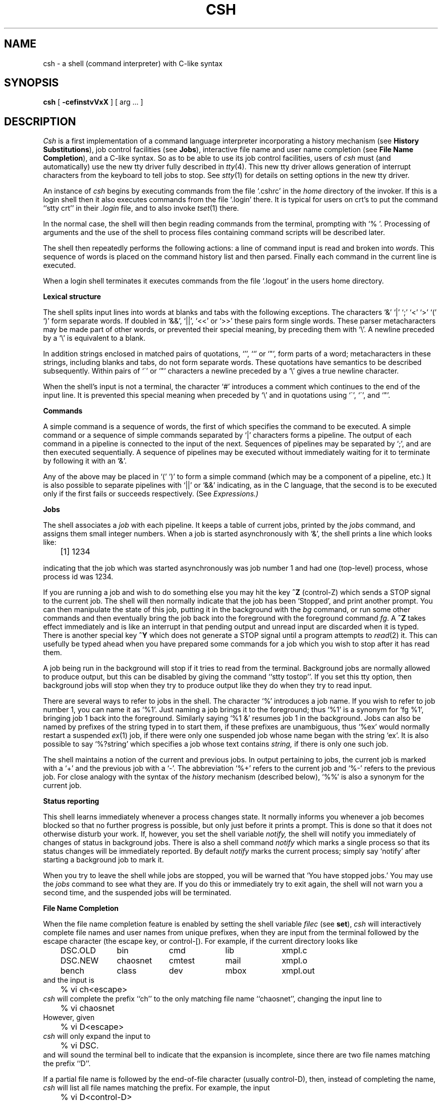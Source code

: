 .\" Copyright (c) 1980 Regents of the University of California.
.\" All rights reserved.  The Berkeley software License Agreement
.\" specifies the terms and conditions for redistribution.
.\"
.\"	@(#)csh.1	6.8 (Berkeley) 6/5/86
.\"
.TH CSH 1 ""
.UC 4
.de sh
.br
.ne 5
.PP
\fB\\$1\fR
.PP
..
.if n .ds ua ^
.if t .ds ua \(ua
.if n .ds aa '
.if t .ds aa \(aa
.if n .ds ga `
.if t .ds ga \(ga
.if t .tr *\(**
.SH NAME
csh \- a shell (command interpreter) with C-like syntax
.SH SYNOPSIS
.B csh
[
.B \-cef\^instvVxX
] [
arg ...
]
.SH DESCRIPTION
.I Csh
is a first implementation of a command language interpreter
incorporating a history mechanism (see \fBHistory Substitutions\fP),
job control facilities (see \fBJobs\fP), interactive file name
and user name completion (see \fBFile Name Completion\fP),
and a C-like syntax.
So as to be able to use its job control facilities, users of
.I csh
must (and automatically) use the new tty driver fully described in
.IR tty (4).
This new tty driver allows generation of interrupt characters
from the keyboard to tell jobs to stop.  See
.IR stty (1)
for details on setting options in the new tty driver.
.PP
An instance of
.I csh
begins by executing commands from the file `.cshrc' in the
.I home
directory of the invoker.
If this is a login shell then it also executes commands from the file
`.login' there.
It is typical for users on crt's to put the command ``stty crt'' in their
.I \&.login
file, and to also invoke
.IR tset (1)
there.
.PP
In the normal case, the shell will then begin reading commands from the
terminal, prompting with `% '.
Processing of arguments and the use of the shell to process files
containing command scripts will be described later.
.PP
The shell then repeatedly performs the following actions:
a line of command input is read and broken into
.IR words .
This sequence of words is placed on the command history list and then parsed.
Finally each command in the current line is executed.
.PP
When a login shell terminates it executes commands from the file `.logout'
in the users home directory.
.sh "Lexical structure"
The shell splits input lines into words at blanks and tabs with the
following exceptions.
The characters
`&' `|' `;' `<' `>' `(' `)'
form separate words.
If doubled in `&&', `|\|\||', `<<' or `>>' these pairs form single words.
These parser metacharacters may be made part of other words, or prevented their
special meaning, by preceding them with `\e'.
A newline preceded by a `\e' is equivalent to a blank.
.PP
In addition strings enclosed in matched pairs of quotations,
`\*(aa', `\*(ga' or `"',
form parts of a word; metacharacters in these strings, including blanks
and tabs, do not form separate words.
These quotations have semantics to be described subsequently.
Within pairs of `\'' or `"' characters a newline preceded by a `\e' gives
a true newline character.
.PP
When the shell's input is not a terminal,
the character `#' introduces a comment which continues to the end of the
input line.
It is prevented this special meaning when preceded by `\e'
and in quotations using `\`', `\'', and `"'.
.sh "Commands"
A simple command is a sequence of words, the first of which
specifies the command to be executed.
A simple command or
a sequence of simple commands separated by `|' characters
forms a pipeline.
The output of each command in a pipeline is connected to the input of the next.
Sequences of pipelines may be separated by `;', and are then executed
sequentially.
A sequence of pipelines may be executed without immediately 
waiting for it to terminate by following it with an `&'.
.PP
Any of the above may be placed in `(' `)' to form a simple command (which
may be a component of a pipeline, etc.)
It is also possible to separate pipelines with `|\|\||' or `&&' indicating,
as in the C language,
that the second is to be executed only if the first fails or succeeds
respectively. (See
.I Expressions.)
.sh "Jobs"
The shell associates a \fIjob\fR with each pipeline.  It keeps
a table of current jobs, printed by the
\fIjobs\fR command, and assigns them small integer numbers.  When
a job is started asynchronously with `&', the shell prints a line which looks
like:
.PP
.DT
	[1] 1234
.PP
indicating that the job which was started asynchronously was job number
1 and had one (top-level) process, whose process id was 1234.
.PP
If you are running a job and wish to do something else you may hit the key
\fB^Z\fR (control-Z) which sends a STOP signal to the current job.
The shell will then normally indicate that the job has been `Stopped',
and print another prompt.  You can then manipulate the state of this job,
putting it in the background with the \fIbg\fR command, or run some other
commands and then eventually bring the job back into the foreground with
the foreground command \fIfg\fR.  A \fB^Z\fR takes effect immediately and
is like an interrupt in that pending output and unread input are discarded
when it is typed.  There is another special key \fB^Y\fR which does 
not generate a STOP signal until a program attempts to
.IR read (2)
it.
This can usefully be typed ahead when you have prepared some commands
for a job which you wish to stop after it has read them.
.PP
A job being run in the background will stop if it tries to read
from the terminal.  Background jobs are normally allowed to produce output,
but this can be disabled by giving the command ``stty tostop''.
If you set this
tty option, then background jobs will stop when they try to produce
output like they do when they try to read input.
.PP
There are several ways to refer to jobs in the shell.  The character
`%' introduces a job name.  If you wish to refer to job number 1, you can
name it as `%1'.  Just naming a job brings it to the foreground; thus
`%1' is a synonym for `fg %1', bringing job 1 back into the foreground.
Similarly saying `%1 &' resumes job 1 in the background.
Jobs can also be named by prefixes of the string typed in to start them,
if these prefixes are unambiguous, thus `%ex' would normally restart
a suspended
.IR ex (1)
job, if there were only one suspended job whose name began with
the string `ex'.  It is also possible to say `%?string'
which specifies a job whose text contains
.I string,
if there is only one such job.
.PP
The shell maintains a notion of the current and previous jobs.
In output pertaining to jobs, the current job is marked with a `+'
and the previous job with a `\-'.  The abbreviation `%+' refers
to the current job and `%\-' refers to the previous job.  For close
analogy with the syntax of the
.I history
mechanism (described below),
`%%' is also a synonym for the current job.
.sh "Status reporting"
This shell learns immediately whenever a process changes state.
It normally informs you whenever a job becomes blocked so that
no further progress is possible, but only just before it prints
a prompt.  This is done so that it does not otherwise disturb your work.
If, however, you set the shell variable
.I notify,
the shell will notify you immediately of changes of status in background
jobs.
There is also a shell command
.I notify
which marks a single process so that its status changes will be immediately
reported.  By default 
.I notify
marks the current process;
simply say `notify' after starting a background job to mark it.
.PP
When you try to leave the shell while jobs are stopped, you will
be warned that `You have stopped jobs.'  You may use the \fIjobs\fR
command to see what they are.  If you do this or immediately try to
exit again, the shell will not warn you a second time, and the suspended
jobs will be terminated.
.sh "File Name Completion"
When the file name completion feature is enabled by setting
the shell variable \fIfilec\fP (see \fBset\fP), \fIcsh\fP will
interactively complete file names and user names from unique
prefixes, when they are input from the terminal followed by
the escape character (the escape key, or control-[).  For example,
if the current directory looks like
.ta 1i 2i 3i 4i 5i 6i
.nf
	DSC.OLD	bin	cmd	lib	xmpl.c
	DSC.NEW	chaosnet	cmtest	mail	xmpl.o
	bench	class	dev	mbox	xmpl.out
.fi
and the input is
.br
	% vi ch<escape>
.br
\fIcsh\fP will complete the prefix ``ch''
to the only matching file name ``chaosnet'', changing the input
line to
.br
	% vi chaosnet
.br
However, given
.br
	% vi D<escape>
.br
\fIcsh\fP will only expand the input to
.br
	% vi DSC.
.br
and will sound the terminal bell to indicate that the expansion is
incomplete, since there are two file names matching the prefix ``D''.
.PP
If a partial file name is followed by the end-of-file character
(usually control-D), then, instead of completing the name, \fIcsh\fP
will list all file names matching the prefix.  For example,
the input
.br
	% vi D<control-D>
.br
causes all files beginning with ``D'' to be listed:
.br
	DSC.NEW	DSC.OLD
.br
while the input line remains unchanged.
.PP
The same system of escape and end-of-file can also be used to
expand partial user names, if the word to be completed
(or listed) begins with the character ``~''.  For example,
typing
.br
	cd ~ro<control-D>
.br
may produce the expansion
.br
	cd ~root
.PP
The use of the terminal bell to signal errors or multiple matches
can be inhibited by setting the variable \fInobeep\fP.
.PP
Normally, all files in the particular directory are candidates
for name completion.  Files with certain suffixes can be excluded
from consideration by setting the variable \fIfignore\fP to the
list of suffixes to be ignored.  Thus, if \fIfignore\fP is set by
the command
.br
	% set fignore = (.o .out)
.br
then typing
.br
	% vi x<escape>
.br
would result in the completion to
.br
	% vi xmpl.c
.br
ignoring the files "xmpl.o" and "xmpl.out".
However, if the only completion possible requires not ignoring these
suffixes, then they are not ignored.  In addition, \fIfignore\fP
does not affect the listing of file names by control-D.  All files
are listed regardless of their suffixes.
.sh Substitutions
We now describe the various transformations the shell performs on the
input in the order in which they occur.
.sh "History substitutions"
History substitutions place words from previous command input as portions
of new commands, making it easy to repeat commands, repeat arguments
of a previous command in the current command, or fix spelling mistakes
in the previous command with little typing and a high degree of confidence.
History substitutions begin with the character `!' and may begin
.B anywhere
in the input stream (with the proviso that they
.B "do not"
nest.)
This `!' may be preceded by an `\e' to prevent its special meaning; for
convenience, a `!' is passed unchanged when it is followed by a blank,
tab, newline, `=' or `('.
(History substitutions also occur when an input line begins with `\*(ua'.
This special abbreviation will be described later.)
Any input line which contains history substitution is echoed on the terminal
before it is executed as it could have been typed without history substitution.
.PP
Commands input from the terminal which consist of one or more words
are saved on the history list.
The history substitutions reintroduce sequences of words from these
saved commands into the input stream.
The size of which is controlled by the
.I history
variable; the previous command is always retained, regardless of its value.
Commands are numbered sequentially from 1.
.PP
For definiteness, consider the following output from the
.I history
command:
.PP
.DT
.br
	\09  write michael
.br
	10  ex write.c
.br
	11  cat oldwrite.c
.br
	12  diff *write.c
.PP
The commands are shown with their event numbers.
It is not usually necessary to use event numbers, but the current event
number can be made part of the
.I prompt
by placing an `!' in the prompt string.
.PP
With the current event 13 we can refer to previous events by event
number `!11', relatively as in `!\-2' (referring to the same event),
by a prefix of a command word
as in `!d' for event 12 or `!wri' for event 9, or by a string contained in
a word in the command as in `!?mic?' also referring to event 9.
These forms, without further modification, simply reintroduce the words
of the specified events, each separated by a single blank.
As a special case `!!' refers to the previous command; thus `!!'
alone is essentially a
.I redo.
.PP
To select words from an event we can follow the event specification by
a `:' and a designator for the desired words.
The words of an input line are numbered from 0,
the first (usually command) word being 0, the second word (first argument)
being 1, etc.
The basic word designators are:
.PP
.DT
.nf
	0	first (command) word
	\fIn\fR	\fIn\fR\|'th argument
	\*(ua	first argument,  i.e. `1'
	$	last argument
	%	word matched by (immediately preceding) ?\fIs\fR\|? search
	\fIx\fR\|\-\fIy\fR	range of words
	\-\fIy\fR	abbreviates `0\-\fIy\fR\|'
	*	abbreviates `\*(ua\-$', or nothing if only 1 word in event
	\fIx\fR\|*	abbreviates `\fIx\fR\|\-$'
	\fIx\fR\|\-	like `\fIx\fR\|*' but omitting word `$'
.fi
.PP
The `:' separating the event specification from the word designator
can be omitted if the argument selector begins with a `\*(ua', `$', `*'
`\-' or `%'.
After the optional word designator can be
placed a sequence of modifiers, each preceded by a `:'.
The following modifiers are defined:
.ta .5i 1.2i
.PP
.nf
	h	Remove a trailing pathname component, leaving the head.
	r	Remove a trailing `.xxx' component, leaving the root name.
	e	Remove all but the extension `.xxx' part.
	s/\fIl\fR\|/\fIr\fR\|/	Substitute \fIl\fR for \fIr\fR
	t	Remove all leading pathname components, leaving the tail.
	&	Repeat the previous substitution.
	g	Apply the change globally, prefixing the above, e.g. `g&'.
	p	Print the new command but do not execute it.
	q	Quote the substituted words, preventing further substitutions.
	x	Like q, but break into words at blanks, tabs and newlines.
.fi
.PP
Unless preceded by a `g' the modification is applied only to the first
modifiable word.  With substitutions, it is an error for no word to be
applicable.
.PP
The left hand side of substitutions are not regular expressions in the sense
of the editors, but rather strings.
Any character may be used as the delimiter in place of `/';
a `\e' quotes the delimiter into the
.IR l ""
and
.IR r ""
strings.
The character `&' in the right hand side is replaced by the text from
the left.
A `\e' quotes `&' also.
A null
.IR l ""
uses the previous string either from a
.IR l ""
or from a
contextual scan string
.IR s ""
in `!?\fIs\fR\|?'.
The trailing delimiter in the substitution may be omitted if a newline
follows immediately as may the trailing `?' in a contextual scan.
.PP
A history reference may be given without an event specification, e.g. `!$'.
In this case the reference is to the previous command unless a previous
history reference occurred on the same line in which case this form repeats
the previous reference.
Thus `!?foo?\*(ua !$' gives the first and last arguments
from the command matching `?foo?'.
.PP
A special abbreviation of a history reference occurs when the first
non-blank character of an input line is a `\*(ua'.
This is equivalent to `!:s\*(ua' providing a convenient shorthand for substitutions
on the text of the previous line.
Thus `\*(ualb\*(ualib' fixes the spelling of 
`lib'
in the previous command.
Finally, a history substitution may be surrounded with `{' and `}'
if necessary to insulate it from the characters which follow.
Thus, after `ls \-ld ~paul' we might do `!{l}a' to do `ls \-ld ~paula',
while `!la' would look for a command starting `la'.
.PP
.if n .ul
\fBQuotations\ with\ \'\ and\ "\fR
.PP
The quotation of strings by `\'' and `"' can be used
to prevent all or some of the remaining substitutions.
Strings enclosed in `\'' are prevented any further interpretation.
Strings enclosed in `"' may be expanded as described below.
.PP
In both cases the resulting text becomes (all or part of) a single word;
only in one special case (see
.I "Command Substitition"
below) does a `"' quoted string yield parts of more than one word;
`\'' quoted strings never do.
.sh "Alias substitution"
The shell maintains a list of aliases which can be established, displayed
and modified by the
.I alias
and
.I unalias
commands.
After a command line is scanned, it is parsed into distinct commands and
the first word of each command, left-to-right, is checked to see if it
has an alias.
If it does, then the text which is the alias for that command is reread
with the history mechanism available
as though that command were the previous input line.
The resulting words replace the
command and argument list.
If no reference is made to the history list, then the argument list is
left unchanged.
.PP
Thus if the alias for `ls' is `ls \-l' the command `ls /usr' would map to
`ls \-l /usr', the argument list here being undisturbed.
Similarly if the alias for `lookup' was `grep !\*(ua /etc/passwd' then
`lookup bill' would map to `grep bill /etc/passwd'.
.PP
If an alias is found, the word transformation of the input text
is performed and the aliasing process begins again on the reformed input line.
Looping is prevented if the first word of the new text is the same as the old
by flagging it to prevent further aliasing.
Other loops are detected and cause an error.
.PP
Note that the mechanism allows aliases to introduce parser metasyntax.
Thus we can `alias print \'pr \e!* \||\| lpr\'' to make a command which
.I pr's
its arguments to the line printer.
.sh "Variable substitution"
The shell maintains a set of variables, each of which has as value a list
of zero or more words.
Some of these variables are set by the shell or referred to by it.
For instance, the
.I argv
variable is an image of the shell's argument list, and words of this
variable's value are referred to in special ways.
.PP
The values of variables may be displayed and changed by using the
.I set
and
.I unset
commands.
Of the variables referred to by the shell a number are toggles;
the shell does not care what their value is,
only whether they are set or not.
For instance, the
.I verbose
variable is a toggle which causes command input to be echoed.
The setting of this variable results from the
.B \-v
command line option.
.PP
Other operations treat variables numerically.
The `@' command permits numeric calculations to be performed and the result
assigned to a variable.
Variable values are, however, always represented as (zero or more) strings.
For the purposes of numeric operations, the null string is considered to be
zero, and the second and subsequent words of multiword values are ignored.
.PP
After the input line is aliased and parsed, and before each command
is executed, variable substitution
is performed keyed by `$' characters.
This expansion can be prevented by preceding the `$' with a `\e' except
within `"'s where it
.B always
occurs, and within `\''s where it
.B never
occurs.
Strings quoted by `\*(ga' are interpreted later (see
.I "Command substitution"
below) so `$' substitution does not occur there until later, if at all.
A `$' is passed unchanged if followed by a blank, tab, or end-of-line.
.PP
Input/output redirections are recognized before variable expansion,
and are variable expanded separately.
Otherwise, the command name and entire argument list are expanded together.
It is thus possible for the first (command) word to this point to generate
more than one word, the first of which becomes the command name,
and the rest of which become arguments.
.PP
Unless enclosed in `"' or given the `:q' modifier the results of variable
substitution may eventually be command and filename substituted.
Within `"', a variable whose value consists of multiple words expands to a
(portion of) a single word, with the words of the variables value
separated by blanks.
When the `:q' modifier is applied to a substitution
the variable will expand to multiple words with each word separated
by a blank and quoted to prevent later command or filename substitution.
.PP
The following metasequences are provided for introducing variable values into
the shell input.
Except as noted, it is an error to reference a variable which is not set.
.HP 5
$name
.br
.ns
.HP 5
${name}
.br
Are replaced by the words of the value of variable
.I name,
each separated by a blank.
Braces insulate
.I name
from following characters which would otherwise be part of it.
Shell variables have names consisting of up to 20 letters and digits
starting with a letter.  The underscore character is considered a letter.
.br
If
.I name
is not a shell variable, but is set in the environment, then
that value is returned (but \fB:\fR modifiers and the other forms
given below are not available in this case).
.HP 5
$name[selector]
.br
.ns
.HP 5
${name[selector]}
.br
May be used to select only some of the words from the value of
.I name.
The selector is subjected to `$' substitution and may consist of a single
number or two numbers separated by a `\-'.
The first word of a variables value is numbered `1'.
If the first number of a range is omitted it defaults to `1'.
If the last member of a range is omitted it defaults to `$#name'.
The selector `*' selects all words.
It is not an error for a range to be empty if the second argument is omitted
or in range.
.HP 5
$#name
.br
.ns
.HP 5
${#name}
.br
Gives the number of words in the variable.
This is useful for later use in a `[selector]'.
.HP 5
$0
.br
Substitutes the name of the file from which command input is being read.
An error occurs if the name is not known.
.HP 5
$number
.br
.ns
.HP 5
${number}
.br
Equivalent to `$argv[number]'.
.HP 5
$*
.br
Equivalent to `$argv[*]'.
.PP
The modifiers `:h', `:t', `:r', `:q' and `:x' may be applied to
the substitutions above as may `:gh', `:gt' and `:gr'.
If braces `{' '}' appear in the command form then the modifiers
must appear within the braces.
.B  "The current implementation allows only one `:' modifier on each `$' expansion."
.PP
The following substitutions may not be modified with `:' modifiers.
.HP 5
$?name
.br
.ns
.HP 5
${?name}
.br
Substitutes the string `1' if name is set, `0' if it is not.
.HP 5
$?0
.br
Substitutes `1' if the current input filename is known, `0' if it is not.
.HP 5
$$
.br
Substitute the (decimal) process number of the (parent) shell.
.HP 5
$<
.br
Substitutes a line from the standard
input, with no further interpretation thereafter.  It can be used
to read from the keyboard in a shell script.
.sh "Command and filename substitution"
The remaining substitutions, command and filename substitution,
are applied selectively to the arguments of builtin commands.
This means that portions of expressions which are not evaluated are
not subjected to these expansions.
For commands which are not internal to the shell, the command
name is substituted separately from the argument list.
This occurs very late,
after input-output redirection is performed, and in a child
of the main shell.
.sh "Command substitution"
Command substitution is indicated by a command enclosed in `\*(ga'.
The output from such a command is normally broken into separate words
at blanks, tabs and newlines, with null words being discarded,
this text then replacing the original string.
Within `"'s, only newlines force new words; blanks and tabs are preserved.
.PP
In any case, the single final newline does not force a new word.
Note that it is thus possible for a command substitution to yield
only part of a word, even if the command outputs a complete line.
.sh "Filename substitution"
If a word contains any of the characters `*', `?', `[' or `{'
or begins with the character `~', then that word is a candidate for
filename substitution, also known as `globbing'.
This word is then regarded as a pattern, and replaced with an alphabetically
sorted list of file names which match the pattern.
In a list of words specifying filename substitution it is an error for
no pattern to match an existing file name, but it is not required
for each pattern to match.
Only the metacharacters `*', `?' and `[' imply pattern matching,
the characters `~' and `{' being more akin to abbreviations.
.PP
In matching filenames, the character `.' at the beginning of a filename
or immediately following a `/', as well as the character `/' must
be matched explicitly.
The character `*' matches any string of characters, including the null
string.
The character `?' matches any single character.
The sequence `[...]' matches any one of the characters enclosed.
Within `[...]',
a pair of characters separated by `\-' matches any character lexically between
the two.
.PP
The character `~' at the beginning of a filename is used to refer to home
directories.
Standing alone, i.e. `~' it expands to the invokers home directory as reflected
in the value of the variable
.I home.
When followed by a name consisting of letters, digits and `\-' characters
the shell searches for a user with that name and substitutes their
home directory;  thus `~ken' might expand to `/usr/ken' and `~ken/chmach'
to `/usr/ken/chmach'.
If the character `~' is followed by a character other than a letter or `/'
or appears not at the beginning of a word,
it is left undisturbed.
.PP
The metanotation `a{b,c,d}e' is a shorthand for `abe ace ade'.
Left to right order is preserved, with results of matches being sorted
separately at a low level to preserve this order.
This construct may be nested.
Thus `~source/s1/{oldls,ls}.c' expands to
`/usr/source/s1/oldls.c /usr/source/s1/ls.c'
whether or not these files exist without any chance of error
if the home directory for `source' is `/usr/source'.
Similarly `../{memo,*box}' might expand to `../memo ../box ../mbox'.
(Note that `memo' was not sorted with the results of matching `*box'.)
As a special case `{', `}' and `{}' are passed undisturbed.
.sh Input/output
The standard input and standard output of a command may be redirected
with the following syntax:
.HP 5
< name
.br
Open file
.I name
(which is first variable, command and filename expanded) as the standard
input.
.HP 5
<< word
.br
Read the shell input up to a line which is identical to
.I word.
.I Word
is not subjected to variable, filename or command substitution,
and each input line is compared to
.I word
before any substitutions are done on this input line.
Unless a quoting `\e', `"', `\*(aa' or `\*(ga' appears in
.I word
variable and command substitution is performed on the intervening lines,
allowing `\e' to quote `$', `\e' and `\*(ga'.
Commands which are substituted have all blanks, tabs, and newlines
preserved, except for the final newline which is dropped.
The resultant text is placed in an anonymous temporary file which
is given to the command as standard input.
.HP 5
> name
.br
.ns
.HP 5
>! name
.br
.ns
.HP 5
>& name
.br
.ns
.HP 5
>&! name
.br
The file
.I name
is used as standard output.
If the file does not exist then it is created;
if the file exists, its is truncated, its previous contents being lost.
.IP
If the variable
.I noclobber
is set, then the file must not exist or be a character special file (e.g. a
terminal or `/dev/null') or an error results.
This helps prevent accidental destruction of files.
In this case the `!' forms can be used and suppress this check.
.IP
The forms involving `&' route the diagnostic output into the specified
file as well as the standard output.
.I Name
is expanded in the same way as `<' input filenames are.
.HP 5
>> name
.br
.ns
.HP 5
>>& name
.br
.ns
.HP 5
>>! name
.br
.ns
.HP 5
>>&! name
.br
Uses file
.I name
as standard output like `>' but places output at the end of the file.
If the variable
.I noclobber
is set, then it is an error for the file not to exist unless
one of the `!' forms is given.
Otherwise similar to `>'.
.PP
A command receives the environment in which the shell was
invoked as modified by the input-output parameters and
the presence of the command in a pipeline.
Thus, unlike some previous shells, commands run from a file of shell commands
have no access to the text of the commands by default; rather
they receive the original standard input of the shell.
The `<<' mechanism should be used to present inline data.
This permits shell command scripts to function as components of pipelines
and allows the shell to block read its input.
Note that the default standard input for a command run detached is
.B not
modified to be the empty file `/dev/null'; rather the standard input
remains as the original standard input of the shell.  If this is a terminal
and if the process attempts to read from the terminal, then the process
will block and the user will be notified (see
.B Jobs
above).
.PP
Diagnostic output may be directed through a pipe with the standard output.
Simply use the form `|\|&' rather than just `|'.
.sh Expressions
A number of the builtin commands (to be described subsequently)
take expressions, in which the operators are similar to those of C, with
the same precedence.
These expressions appear in the
.I @,
.I exit,
.I if,
and
.I while
commands.
The following operators are available:
.DT
.PP
	|\|\||  &&  |  \*(ua  &  ==  !=  =~  !~  <=  >=  <  >  <<  >>  +  \-  *  /  %  !  ~  (  )
.PP
Here the precedence increases to the right,
`==' `!=' `=~' and `!~', `<=' `>=' `<' and `>', `<<' and `>>', `+' and `\-',
`*' `/' and `%' being, in groups, at the same level.
The `==' `!=' `=~' and `!~' operators compare their arguments as strings;
all others operate on numbers.
The operators `=~' and `!~' are like `!=' and `==' except that the right
hand side is a
.I pattern
(containing, e.g. `*'s, `?'s and instances of `[...]')
against which the left hand operand is matched.  This reduces the
need for use of the
.I switch
statement in shell scripts when all that is really needed is pattern matching.
.PP
Strings which begin with `0' are considered octal numbers.
Null or missing arguments are considered `0'.
The result of all expressions are strings,
which represent decimal numbers.
It is important to note that no two components of an expression can appear
in the same word; except when adjacent to components of expressions which
are syntactically significant to the parser (`&' `|' `<' `>' `(' `)')
they should be surrounded by spaces.
.PP
Also available in expressions as primitive operands are command executions
enclosed in `{' and `}'
and file enquiries of the form `\-\fIl\fR  name' where
.I  l
is one of:
.PP
.DT
.nf
	r	read access
	w	write access
	x	execute access
	e	existence
	o	ownership
	z	zero size
	f	plain file
	d	directory
.fi
.PP
The specified name is command and filename expanded and then tested
to see if it has the specified relationship to the real user.
If the file does not exist or is inaccessible then all enquiries return
false, i.e. `0'.
Command executions succeed, returning true, i.e. `1',
if the command exits with status 0, otherwise they fail, returning
false, i.e. `0'.
If more detailed status information is required then the command
should be executed outside of an expression and the variable
.I status
examined.
.sh "Control flow"
The shell contains a number of commands which can be used to regulate the
flow of control in command files (shell scripts) and
(in limited but useful ways) from terminal input.
These commands all operate by forcing the shell to reread or skip in its
input and, due to the implementation, restrict the placement of some
of the commands.
.PP
The
.I foreach,
.I switch,
and
.I while
statements, as well as the
.I if\-then\-else
form of the
.I if
statement require that the major keywords appear in a single simple command
on an input line as shown below.
.PP
If the shell's input is not seekable,
the shell buffers up input whenever a loop is being read
and performs seeks in this internal buffer to accomplish the rereading
implied by the loop.
(To the extent that this allows, backward goto's will succeed on
non-seekable inputs.)
.sh "Builtin commands"
Builtin commands are executed within the shell.
If a builtin command occurs as any component of a pipeline
except the last then it is executed in a subshell.
.HP 5
.B  alias
.br
.ns
.HP 5
.BR alias " name"
.br
.ns
.HP 5
.BR alias " name wordlist"
.br
The first form prints all aliases.
The second form prints the alias for name.
The final form assigns the specified
.I wordlist
as the alias of 
.I name;
.I wordlist
is command and filename substituted.
.I Name
is not allowed to be
.I alias
or
.I unalias.
.HP 5
.B  alloc
.br
Shows the amount of dynamic memory acquired, broken down into used and
free memory.
With an argument shows the number of free and used blocks in each size
category.  The categories start at size 8 and double at each step.
This command's output may vary across system types, since
systems other than the VAX may use a different memory allocator.
.HP 5
.B bg
.br
.ns
.HP 5
\fBbg\ %\fRjob\ ...
.br
Puts the current or specified jobs into the background, continuing them
if they were stopped.
.HP 5
.B  break
.br
Causes execution to resume after the
.I end
of the nearest enclosing
.I foreach
or
.I while.
The remaining commands on the current line are executed.
Multi-level breaks are thus possible by writing them all on one line.
.HP 5
.B  breaksw
.br
Causes a break from a
.I switch,
resuming after the
.I endsw.
.HP 5
.BR case " label:"
.br
A label in a
.I switch
statement as discussed below.
.HP 5
.B  cd
.br
.ns
.HP 5
.BR cd " name"
.br
.ns
.HP 5
.B  chdir
.br
.ns
.HP 5
.BR chdir " name"
.br
Change the shell's working directory to directory
.I name.
If no argument is given then change to the home directory of the user.
.br
If
.I name
is not found as a subdirectory of the current directory (and does not begin
with `/', `./' or `../'), then each
component of the variable
.I cdpath
is checked to see if it has a subdirectory
.I name.
Finally, if all else fails but
.I name
is a shell variable whose value begins with `/', then this
is tried to see if it is a directory.
.HP 5
.B  continue
.br
Continue execution of the nearest enclosing
.I while
or
.I foreach.
The rest of the commands on the current line are executed.
.HP 5
.B  default:
.br
Labels the default case in a
.I switch
statement.
The default should come after all
.I case
labels.
.HP 5
.BR "dirs"
.br
Prints the directory stack; the top of the stack is at the left,
the first directory in the stack being the current directory.
.HP 5
.BR echo " wordlist"
.br
.ns
.HP 5
.BR "echo \-n" " wordlist"
.br
The specified words are written to the shells standard output, separated
by spaces, and terminated with a newline unless the
.B \-n
option is specified.
.HP 5
.B  else
.br
.ns
.HP 5
.B  end
.br
.ns
.HP 5
.B  endif
.br
.ns
.HP 5
.B  endsw
.br
See the description of the
.I foreach,
.I if,
.I switch,
and
.I while
statements below.
.HP 5
.BR eval " arg ..."
.br
(As in
.IR sh (1).)
The arguments are read as input to the shell and the resulting
command(s) executed in the context of the current shell.
This is usually used to execute commands
generated as the result of command or variable substitution, since
parsing occurs before these substitutions.  See
.IR tset (1)
for an example of using
.IR eval .
.HP 5
.BR exec " command"
.br
The specified command is executed in place of the current shell.
.HP 5
.B  exit
.br
.ns
.HP 5
.BR exit (expr)
.br
The shell exits either with the value of the
.I status
variable (first form) or with the value of the specified
.I  expr
(second form).
.HP 5
.B fg
.br
.ns
.HP 5
\fBfg\ %\fRjob\ ...
.br
Brings the current or specified jobs into the foreground, continuing them if
they were stopped.
.HP 5
.BR foreach " name (wordlist)"
.br
.ns
.HP 5
\    ...
.br
.ns
.HP 5
.B  end
.br
The variable
.I name
is successively set to each member of
.I wordlist
and the sequence of commands between this command and the matching
.I end
are executed.
(Both
.I foreach
and
.I end
must appear alone on separate lines.)
.IP
The builtin command
.I continue
may be used to continue the loop prematurely and the builtin
command
.I break
to terminate it prematurely.
When this command is read from the terminal, the loop is read up once
prompting with `?' before any statements in the loop are executed.
If you make a mistake typing in a loop at the terminal you can rub it out.
.HP 5
.BR glob " wordlist"
.br
Like
.I echo
but no `\e' escapes are recognized and words are delimited
by null characters in the output.
Useful for programs which wish to use the shell to filename expand a list
of words.
.HP 5
.BR goto " word"
.br
The specified
.I word
is filename and command expanded to yield a string of the form `label'.
The shell rewinds its input as much as possible
and searches for a line of the form `label:'
possibly preceded by blanks or tabs.
Execution continues after the specified line.
.HP 5
.BR hashstat
.br
Print a statistics line indicating how effective the internal hash
table has been at locating commands (and avoiding
.IR exec 's).
An
.I exec
is attempted for each component of the
.I path
where the hash function indicates a possible hit, and in each component
which does not begin with a `/'.
.HP 5
.B  history
.br
.ns
.HP 5
.BI history " n"
.br
.ns
.HP 5
.BI "history \-r" " n"
.br
.ns
.HP 5
.BI "history \-h" " n"
.br
Displays the history event list; if \fIn\fR is given only the
.I n
most recent events are printed.
The
.B \-r
option reverses the order of printout to be most recent first
rather than oldest first.
The
.B \-h
option causes the history list to be printed without leading numbers.
This is used to produce files suitable for sourceing using the \-h
option to
.IR source .
.HP 5
.BR if " (expr) command"
.br
If the specified expression evaluates true, then the single
.I  command
with arguments is executed.
Variable substitution on
.IR command ""
happens early, at the same
time it does for the rest of the
.I if
command.
.I Command
must be a simple command, not
a pipeline, a command list, or a parenthesized command list.
Input/output redirection occurs even if
.I expr
is false, when command is
.B not
executed (this is a bug).
.HP 5
.BR if " (expr) " "then"
.br
.ns
.HP 5
\    ...
.br
.ns
.HP 5
.BR else " " "if\fR (expr2) \fBthen"
.br
.ns
.HP 5
\    ...
.br
.ns
.HP 5
.B  else
.br
.ns
.HP 5
\    ...
.br
.ns
.HP 5
.B  endif
.br
If the specified
.IR expr ""
is true then the commands to the first
.I else
are executed; otherwise if
.IR expr2 ""
is true then the commands to the
second \fIelse\fR are executed, etc.
Any number of
.I else-if
pairs are possible; only one
.I endif
is needed.
The
.I else
part is likewise optional.
(The words
.I else
and
.I endif
must appear at the beginning of input lines;
the
.I if
must appear alone on its input line or after an
.I else.)
.HP 5
.B jobs
.br
.ns
.HP 5
.B "jobs \-l"
.br
Lists the active jobs; given the
.B \-l
options lists process id's in addition to the normal information.
.HP 5
\fBkill %\fRjob
.br
.ns
.HP 5
\fBkill\ \-\fRsig\ \fB%\fRjob\ ...
.br
.ns
.HP 5
\fBkill\fR\ pid
.br
.ns
.HP 5
\fBkill\ \-\fRsig\ pid\ ...
.br
.ns
.HP 5
\fBkill\ \-l\fR
.br
Sends either the TERM (terminate) signal or the
specified signal to the specified jobs or processes.
Signals are either given by number or by names (as given in
.I /usr/include/signal.h,
stripped of the prefix ``SIG'').
The signal names are listed by ``kill \-l''.
There is no default, saying just `kill' does not
send a signal to the current job.
If the signal being sent is TERM (terminate) or HUP (hangup),
then the job or process will be sent a CONT (continue) signal as well.
.HP
\fBlimit\fR
.br
.ns
.HP 5
\fBlimit\fR \fIresource\fR
.br
.ns
.HP 5
\fBlimit\fR \fIresource\fR \fImaximum-use\fR
.br
.ns
.HP 5
\fBlimit\ \-h\fR
.br
.ns
.HP 5
\fBlimit\ \-h\fR \fIresource\fR
.br
.ns
.HP 5
\fBlimit\ \-h\fR \fIresource\fR \fImaximum-use\fR
.br
Limits the consumption by the current process and each process
it creates to not individually exceed \fImaximum-use\fR on the
specified \fIresource\fR.  If no \fImaximum-use\fR is given, then
the current limit is printed; if no \fIresource\fR is given, then
all limitations are given.  If the \fB\-h\fR
flag is given, the hard limits are used instead of the current
limits.  The hard limits impose a ceiling on the values of
the current limits.  Only the super-user may raise the hard limits,
but a user may lower or raise the current limits within the legal range.
.IP
Resources controllable currently include \fIcputime\fR (the maximum
number of cpu-seconds to be used by each process), \fIfilesize\fR
(the largest single file which can be created), \fIdatasize\fR
(the maximum growth of the data+stack region via
.IR sbrk (2)
beyond the end of the program text), \fIstacksize\fR (the maximum
size of the automatically-extended stack region), and \fIcoredumpsize\fR
(the size of the largest core dump that will be created).
.IP
The \fImaximum-use\fR may be given as a (floating point or integer)
number followed by a scale factor.  For all limits other than \fIcputime\fR
the default scale is `k' or `kilobytes' (1024 bytes);
a scale factor of `m' or `megabytes' may also be used.
For
.I cputime
the default scaling is `seconds', while `m' for minutes
or `h' for hours, or a time of the form `mm:ss' giving minutes
and seconds may be used.
.IP
For both \fIresource\fR names and scale factors, unambiguous prefixes
of the names suffice.
.HP 5
.B  login
.br
Terminate a login shell, replacing it with an instance of
.B /bin/login.
This is one way to log off, included for compatibility with
.IR sh (1).
.HP 5
.B  logout
.br
Terminate a login shell.
Especially useful if
.I ignoreeof
is set.
.HP 5
.B  nice
.br
.ns
.HP 5
.BR nice " +number"
.br
.ns
.HP 5
.BR nice " command"
.br
.ns
.HP 5
.BR nice " +number command"
.br
The first form sets the
scheduling priority
for this shell to 4.
The second form sets the
priority
to the given number.
The final two forms run command at priority 4 and
.I number
respectively.
The greater the number, the less cpu the process will get.
The super-user may specify negative priority by using `nice \-number ...'.
Command is always executed in a sub-shell, and the restrictions
placed on commands in simple
.I if
statements apply.
.HP 5
.B  nohup
.br
.ns
.HP 5
.BR "nohup" " command"
.br
The first form can be used in shell scripts to cause hangups to be
ignored for the remainder of the script.
The second form causes the specified command to be run with hangups
ignored.
All processes detached with `&' are effectively
.I nohup'ed.
.HP 5
.B notify
.br
.ns
.HP 5
\fBnotify\ %\fRjob\ ...
.br
Causes the shell to notify the user asynchronously when the status of the
current or specified jobs changes; normally notification is presented
before a prompt.  This is automatic if the shell variable
.I notify
is set.
.HP 5
.B  onintr
.br
.ns
.HP 5
.BR onintr "  \-"
.br
.ns
.HP 5
.BR onintr "  label"
.br
Control the action of the shell on interrupts.
The first form restores the default action of the shell on interrupts
which is to terminate shell scripts or to return to the terminal command
input level.
The second form `onintr \-' causes all interrupts to be ignored.
The final form causes the shell to execute a `goto label' when
an interrupt is received or a child process terminates because
it was interrupted.
.IP
In any case, if the shell is running detached and interrupts are
being ignored, all forms of
.I onintr
have no meaning and interrupts
continue to be ignored by the shell and all invoked commands.
.HP 5
.BR "popd"
.br
.ns
.HP 5
.BR "popd" " +n"
.br
Pops the directory stack, returning to the new top directory.
With an argument `+\fIn\fR' discards the \fIn\fR\|th
entry in the stack.
The elements of the directory stack are numbered from 0 starting at the top.
.HP 5
.BR "pushd"
.br
.ns
.HP 5
.BR "pushd" " name"
.br
.ns
.HP 5
.BR "pushd" " +n"
.br
With no arguments,
.I pushd
exchanges the top two elements of the directory stack.
Given a
.I name
argument,
.I pushd
changes to the new directory (ala
.I cd)
and pushes the old current working directory
(as in
.I csw)
onto the directory stack.
With a numeric argument, rotates the \fIn\fR\|th argument of the directory
stack around to be the top element and changes to it.  The members
of the directory stack are numbered from the top starting at 0.
.HP 5
.BR rehash
.br
Causes the internal hash table of the contents of the directories in
the
.I path
variable to be recomputed.  This is needed if new commands are added
to directories in the
.I path
while you are logged in.  This should only be necessary if you add
commands to one of your own directories, or if a systems programmer
changes the contents of one of the system directories.
.HP 5
.BR repeat " count command"
.br
The specified 
.I command
which is subject to the same restrictions
as the
.I command
in the one line
.I if
statement above,
is executed
.I count
times.
I/O redirections occur exactly once, even if
.I count
is 0.
.HP 5
.B  set
.br
.ns
.HP 5
.BR set " name"
.br
.ns
.HP 5
.BR set " name=word"
.br
.ns
.HP 5
.BR set " name[index]=word"
.br
.ns
.HP 5
.BR set " name=(wordlist)"
.br
The first form of the command shows the value of all shell variables.
Variables which have other than a single word as value print as a parenthesized
word list.
The second form sets
.I name
to the null string.
The third form sets
.I name
to the single
.I word.
The fourth form sets
the
.I index'th
component of name to word;
this component must already exist.
The final form sets
.I name
to the list of words in
.I wordlist.
In all cases the value is command and filename expanded.
.IP
These arguments may be repeated to set multiple values in a single set command.
Note however, that variable expansion happens for all arguments before any
setting occurs.
.HP 5
.BR setenv
.br
.ns
.HP 5
.BR setenv " name value"
.br
.ns
.HP 5
.BR setenv " name"
.br
The first form lists all current environment variables.
The last form sets the value of environment variable
.I name
to be
.I value,
a single string.  The second form sets
.I name
to an empty string.
The most commonly used environment variable USER, TERM, and PATH
are automatically imported to and exported from the
.I csh
variables
.I user,
.I term,
and
.I path;
there is no need to use
.I setenv
for these.
.HP 5
.B  shift
.br
.ns
.HP 5
.BR shift " variable"
.br
The members of
.I argv
are shifted to the left, discarding
.I argv[1].
It is an error for
.I argv
not to be set or to have less than one word as value.
The second form performs the same function on the specified variable.
.HP 5
.BR source " name"
.br
.ns
.HP 5
.BR "source \-h" " name"
.br
The shell reads commands from
.I name.
.I Source
commands may be nested; if they are nested too deeply the shell may
run out of file descriptors.
An error in a
.I source
at any level terminates all nested
.I source
commands.
Normally input during 
.I source
commands is not placed on the history list;
the \-h option causes the commands to be placed in the
history list without being executed.
.HP 5
.B stop
.br
.ns
.HP 5
\fBstop\ %\fRjob\ ...
.br
Stops the current or specified job which is executing in the background.
.HP 5
.B suspend
.br
.ns
Causes the shell to stop in its tracks, much as if it had been sent a stop
signal with \fB^Z\fR.  This is most often used to stop shells started by
.IR su (1).
.HP 5
.BR switch " (string)"
.br
.ns
.HP 5
.BR case " str1:"
.br
.ns
.HP 5
\    ...
.br
.ns
.HP 5
\   
.B  breaksw
.br
.ns
.HP 5
\&...
.br
.ns
.HP 5
.B  default:
.br
.ns
.HP 5
\    ...
.br
.ns
.HP 5
\   
.B  breaksw
.br
.ns
.HP 5
.B  endsw
.br
Each case label is successively matched, against the specified
.I string
which is first command and filename expanded.
The file metacharacters `*', `?' and `[...]' may be used in the case labels,
which are variable expanded.
If none of the labels match before a `default' label is found, then
the execution begins after the default label.
Each case label and the default label must appear at the beginning of a line.
The command 
.I breaksw
causes execution to continue after the
.I endsw.
Otherwise control may fall through case labels and default labels as in C.
If no label matches and there is no default, execution continues after
the
.I endsw.
.HP 5
.B  time
.br
.ns
.HP 5
.BR time " command"
.br
With no argument, a summary of time used by this shell and its children
is printed.
If arguments are given
the specified simple command is timed and a time summary
as described under the
.I time
variable is printed.  If necessary, an extra shell is created to print the time
statistic when the command completes.
.HP 5
.B umask
.br
.ns
.HP 5
.BR umask " value"
.br
The file creation mask is displayed (first form) or set to the specified
value (second form).  The mask is given in octal.  Common values for
the mask are 002 giving all access to the group and read and execute
access to others or 022 giving all access except no write access for
users in the group or others.
.HP 5
.BR unalias " pattern"
.br
All aliases whose names match the specified pattern are discarded.
Thus all aliases are removed by `unalias *'.
It is not an error for nothing to be
.I unaliased.
.HP 5
.BR unhash
.br
Use of the internal hash table to speed location of executed programs
is disabled.
.HP 5
\fBunlimit\fR
.br
.ns
.HP 5
\fBunlimit\fR \fIresource\fR
.br
.ns
.HP 5
\fBunlimit\ \-h\fR
.br
.ns
.HP 5
\fBunlimit\ \-h\fR \fIresource\fR
.br
Removes the limitation on \fIresource\fR.  If no \fIresource\fR
is specified, then all \fIresource\fR limitations are removed.  If
\fB\-h\fR is given, the corresponding hard limits are removed.  Only the
super-user may do this.
.HP 5
.BR unset " pattern"
.br
All variables whose names match the specified pattern are removed.
Thus all variables are removed by `unset *'; this has noticeably
distasteful side-effects.
It is not an error for nothing to be
.I unset.
.HP 5
.BR unsetenv " pattern"
.br
Removes all variables whose name match the specified pattern from the
environment.  See also the
.I setenv
command above and
.IR printenv (1).
.HP 5
.B  wait
.br
All background jobs are waited for.
It the shell is interactive, then an interrupt can disrupt the wait,
at which time the shell prints names and job numbers of all jobs
known to be outstanding.
.HP 5
.BR while " (expr)"
.br
.ns
.HP 5
\    ...
.br
.ns
.HP 5
.B  end
.br
While the specified expression evaluates non-zero, the commands between
the
.I while
and the matching end are evaluated.
.I Break
and
.I continue
may be used to terminate or continue the loop prematurely.
(The
.I while
and
.I end
must appear alone on their input lines.)
Prompting occurs here the first time through the loop as for the
.I foreach
statement if the input is a terminal.
.HP 5
\fB%\fRjob
.br
Brings the specified job into the foreground.
.HP 5
\fB%\fRjob \fB&\fR
.br
Continues the specified job in the background.
.HP 5
.B "@"
.br
.ns
.HP 5
.BR "@" " name = expr"
.br
.ns
.HP 5
.BR "@" " name[index] = expr"
.br
The first form prints the values of all the shell variables.
The second form sets the specified
.I name
to the value of
.I expr.
If the expression contains `<', `>', `&' or `|' then at least
this part of the expression must be placed within `(' `)'.
The third form assigns the value of
.I expr
to the
.I index'th
argument of
.I name.
Both 
.I name
and its
.I index'th
component must already exist.
.IP
The operators `*=', `+=', etc are available as in C.
The space separating the name from the assignment operator is optional.
Spaces are, however, mandatory in separating components of
.I expr
which would otherwise be single words.
.IP
Special postfix `++' and `\-\|\-' operators increment and decrement
.I name
respectively, i.e. `@  i++'.
.sh "Pre-defined and environment variables"
The following variables have special meaning to the shell.
Of these,
.I argv,
.I cwd,
.I home,
.I path,
.I prompt,
.I shell
and
.I status
are always set by the shell.
Except for
.I cwd
and
.I status
this setting occurs only at initialization;
these variables will not then be modified unless this is done
explicitly by the user.
.PP
This shell copies the environment variable USER into the variable
.I user,
TERM into
.I term,
and
HOME into
.I home,
and copies these back into the environment whenever the normal
shell variables are reset.
The environment variable PATH is likewise handled; it is not
necessary to worry about its setting other than in the file
.I \&.cshrc
as inferior
.I csh
processes will import the definition of
.I path
from the environment, and re-export it if you then change it.
.TP 15
.B argv
\c
Set to the arguments to the shell, it is from this variable that
positional parameters are substituted, i.e. `$1' is replaced by
`$argv[1]', etc.
.TP 15
.B cdpath
\c
Gives a list of alternate directories searched to find subdirectories
in
.I chdir
commands.
.TP 15
.B cwd
The full pathname of the current directory.
.TP 15
.B echo
\c
Set when the
.B \-x
command line option is given.
Causes each command and its arguments
to be echoed just before it is executed.
For non-builtin commands all expansions occur before echoing.
Builtin commands are echoed before command and filename substitution,
since these substitutions are then done selectively.
.TP 15
.B filec
Enable file name completion.
\c
.TP 15
.B histchars
\c
Can be given a string value to change the characters used in history
substitution.  The first character of its value is used as the
history substitution character, replacing the default character !.
The second character of its value replaces the character \(ua in
quick substitutions.
.TP 15
.B history
\c
Can be given a numeric value to control the size of the history list.
Any command which has been referenced in this many events will not be
discarded.
Too large values of
.I history
may run the shell out of memory.
The last executed command is always saved on the history list.
.TP 15
.B home
\c
The home directory of the invoker, initialized from the environment.
The filename expansion of `\fB~\fR' refers to this variable.
.TP 15
.B ignoreeof
\c
If set the shell ignores
end-of-file from input devices which are terminals.
This prevents shells from accidentally being killed by control-D's.
.TP 15
.B mail
\c
The files where the shell checks for mail.
This is done after each command completion which will result in a prompt,
if a specified interval has elapsed.
The shell says `You have new mail.'
if the file exists with an access time not greater than its modify time.
.IP
If the first word of the value of
.I mail
is numeric it specifies a different mail checking interval, in seconds,
than the default, which is 10 minutes.
.IP
If multiple mail files are specified, then the shell says
`New mail in
.IR name '
when there is mail in the file
.I name.
.TP 15
.B noclobber
\c
As described in the section on
.I Input/output,
restrictions are placed on output redirection to insure that
files are not accidentally destroyed, and that `>>' redirections
refer to existing files.
.TP 15
.B noglob
\c
If set, filename expansion is inhibited.
This is most useful in shell scripts which are not dealing with filenames,
or after a list of filenames has been obtained and further expansions
are not desirable.
.TP 15
.B nonomatch
\c
If set, it is not an error for a filename expansion to not match any
existing files; rather the primitive pattern is returned.
It is still an error for the primitive pattern to be malformed, i.e.
`echo [' still gives an error.
.TP 15
.B notify
\c
If set, the shell notifies asynchronously of job completions.  The
default is to rather present job completions just before printing
a prompt.
.TP 15
.B path
\c
Each word of the path variable specifies a directory in which
commands are to be sought for execution.
A null word specifies the current directory.
If there is no
.I path
variable then only full path names will execute.
The usual search path is `.', `/bin' and `/usr/bin', but this
may vary from system to system.
For the super-user the default search path is `/etc', `/bin' and `/usr/bin'.
A shell which is given neither the
.B \-c
nor the
.B \-t
option will normally hash the contents of the directories in the
.I path
variable after reading
.I \&.cshrc,
and each time the
.I path
variable is reset.  If new commands are added to these directories
while the shell is active, it may be necessary to give the
.I rehash
or the commands may not be found.
.TP 15
.B prompt
\c
The string which is printed before each command is read from
an interactive terminal input.
If a `!' appears in the string it will be replaced by the current event number
unless a preceding `\e' is given.
Default is `% ', or `# ' for the super-user.
.TP 15
.B savehist
\c
is given a numeric value to control the number of entries of the
history list that are saved in ~/.history when the user logs out.
Any command which has been referenced in this many events will be saved.
During start up the shell sources ~/.history into the history list
enabling history to be saved across logins.
Too large values of
.I savehist
will slow down the shell during start up.
.TP 15
.B shell
\c
The file in which the shell resides.
This is used in forking shells to interpret files which have execute
bits set, but which are not executable by the system.
(See the description of
.I "Non-builtin Command Execution"
below.)
Initialized to the (system-dependent) home of the shell.
.TP 15
.B status
\c
The status returned by the last command.
If it terminated abnormally, then 0200 is added to the status.
Builtin commands which fail return exit status `1',
all other builtin commands set status `0'.
.TP 15
.B time
\c
Controls automatic timing of commands.
If set, then any command which takes more than this many cpu seconds
will cause a line giving user, system, and real times and a utilization
percentage which is the ratio of user plus system times to real time
to be printed when it terminates.
.TP 15
.B verbose
\c
Set by the
.B \-v
command line option, causes the words of each command to be printed
after history substitution.
.sh "Non-builtin command execution"
When a command to be executed is found to not be a builtin command
the shell attempts to execute the command via
.IR  execve (2).
Each word in the variable
.I path
names a directory from which the shell will attempt to execute the command.
If it is given neither a
.B \-c
nor a
.B \-t
option, the shell will hash the names in these directories into an internal
table so that it will only try an
.I exec
in a directory if there is a possibility that the command resides there.
This greatly speeds command location when a large number of directories
are present in the search path.
If this mechanism has been turned off (via
.IR unhash ),
or if the shell was given a
.B \-c
or
.B \-t
argument, and in any case for each directory component of
.I path
which does not begin with a `/',
the shell concatenates with the given command name to form a path name
of a file which it then attempts to execute.
.PP
Parenthesized commands are always executed in a subshell.
Thus `(cd ; pwd) ; pwd' prints the
.I home
directory; leaving you where you were (printing this after the home directory),
while `cd ; pwd' leaves you in the
.I home
directory.
Parenthesized commands are most often used to prevent
.I chdir
from affecting the current shell.
.PP
If the file has execute permissions but is not an
executable binary to the system, then it is assumed to be a
file containing shell commands and a new shell is spawned to read it.
.PP
If there is an
.I alias
for
.I shell
then the words of the alias will be prepended to the argument list to form
the shell command.
The first word of the
.I alias
should be the full path name of the shell
(e.g. `$shell').
Note that this is a special, late occurring, case of
.I alias
substitution,
and only allows words to be prepended to the argument list without modification.
.sh "Argument list processing"
If argument 0 to the shell is `\-' then this
is a login shell.
The flag arguments are interpreted as follows:
.TP 5
.B  \-b
\c
This flag forces a ``break'' from option processing, causing any further
shell arguments to be treated as non-option arguments.
The remaining arguments will not be interpreted as shell options.
This may be used to pass options to a shell script without confusion
or possible subterfuge.
The shell will not run a set-user ID script without this option.
.TP 5
.B  \-c
\c
Commands are read from the (single) following argument which must
be present.
Any remaining arguments are placed in
.I argv.
.TP 5
.B  \-e
\c
The shell exits if any invoked command terminates abnormally
or yields a non-zero exit status.
.TP 5
.B  \-f
\c
The shell will start faster, because it will neither search for nor
execute commands from the file
`\&.cshrc' in the invoker's home directory.
.TP 5
.B  \-i
\c
The shell is interactive and prompts for its top-level input,
even if it appears to not be a terminal.
Shells are interactive without this option if their inputs
and outputs are terminals.
.TP 5
.B  \-n
\c
Commands are parsed, but not executed.
This aids in syntactic checking of shell scripts.
.TP 5
.B  \-s
\c
Command input is taken from the standard input.
.TP 5
.B  \-t
\c
A single line of input is read and executed.
A `\e' may be used to escape the newline at the end of this
line and continue onto another line.
.TP 5
.B  \-v
\c
Causes the
.I verbose
variable to be set, with the effect
that command input is echoed after history substitution.
.TP 5
.B  \-x
\c
Causes the 
.I echo
variable to be set, so that commands are echoed immediately before execution.
.TP 5
.B  \-V
\c
Causes the
.I verbose
variable to be set even before `\&.cshrc' is executed.
.TP 5
.B  \-X
\c
Is to
.B \-x
as
.B \-V
is to
.B \-v.
.PP
After processing of flag arguments, if arguments remain but none of the
.B \-c,
.B \-i,
.B \-s,
or
.B \-t
options was given, the first argument is taken as the name of a file of
commands to be executed.
The shell opens this file, and saves its name for possible resubstitution
by `$0'.
Since many systems use either the standard version 6 or version 7 shells
whose shell scripts are not compatible with this shell, the shell will
execute such a `standard' shell if the first character of a script
is not a `#', i.e. if the script does not start with a comment.
Remaining arguments initialize the variable
.I argv.
.sh "Signal handling"
The shell normally ignores
.I quit
signals.
Jobs running detached (either by `&' or the \fIbg\fR or \fB%... &\fR
commands) are immune to signals generated from the keyboard, including
hangups.
Other signals have the values which the shell inherited from its parent.
The shells handling of interrupts and terminate signals
in shell scripts can be controlled by
.I onintr.
Login shells catch the
.I terminate
signal; otherwise this signal is passed on to children from the state in the
shell's parent.
In no case are interrupts allowed when a login shell is reading the file
`\&.logout'.
.SH AUTHOR
William Joy.
Job control and directory stack features first implemented by J.E. Kulp of
I.I.A.S.A, Laxenburg, Austria,
with different syntax than that used now.  File name completion
code written by Ken Greer, HP Labs.
.SH FILES
.ta 1.75i
.nf
~/.cshrc	Read at beginning of execution by each shell.
~/.login	Read by login shell, after `.cshrc' at login.
~/.logout	Read by login shell, at logout.
/bin/sh	Standard shell, for shell scripts not starting with a `#'.
/tmp/sh*	Temporary file for `<<'.
/etc/passwd	Source of home directories for `~name'.
.fi
.SH LIMITATIONS
Words can be no longer than 1024 characters.
The system limits argument lists to 10240 characters.
The number of arguments to a command which involves filename expansion
is limited to 1/6'th the number of characters allowed in an argument list.
Command substitutions may substitute no more characters than are
allowed in an argument list.
To detect looping, the shell restricts the number of
.I alias
substitutions on a single line to 20.
.SH "SEE ALSO"
sh(1), access(2), execve(2), fork(2), killpg(2), pipe(2), sigvec(2),
umask(2), setrlimit(2), wait(2), tty(4), a.out(5), environ(7),
`An introduction to the C shell'
.SH BUGS
When a command is restarted from a stop,
the shell prints the directory it started in if this is different
from the current directory; this can be misleading (i.e. wrong)
as the job may have changed directories internally.
.PP
Shell builtin functions are not stoppable/restartable.
Command sequences of the form `a ; b ; c' are also not handled gracefully
when stopping is attempted.  If you suspend `b', the shell will then
immediately execute `c'.  This is especially noticeable if this
expansion results from an
.I alias.
It suffices to place the sequence of commands in ()'s to force it to
a subshell, i.e. `( a ; b ; c )'.
.PP
Control over tty output after processes are started is primitive;
perhaps this will inspire someone to work on a good virtual
terminal interface.  In a virtual terminal interface much more
interesting things could be done with output control.
.PP
Alias substitution is most often used to clumsily simulate shell procedures;
shell procedures should be provided rather than aliases.
.PP
Commands within loops, prompted for by `?', are not placed in the
.I history
list.
Control structure should be parsed rather than being recognized as built-in
commands.  This would allow control commands to be placed anywhere,
to be combined with `|', and to be used with `&' and `;' metasyntax.
.PP
It should be possible to use the `:' modifiers on the output of command
substitutions.
All and more than one `:' modifier should be allowed on `$' substitutions.
.PP
The way the
.B filec
facility is implemented is ugly and expensive.

